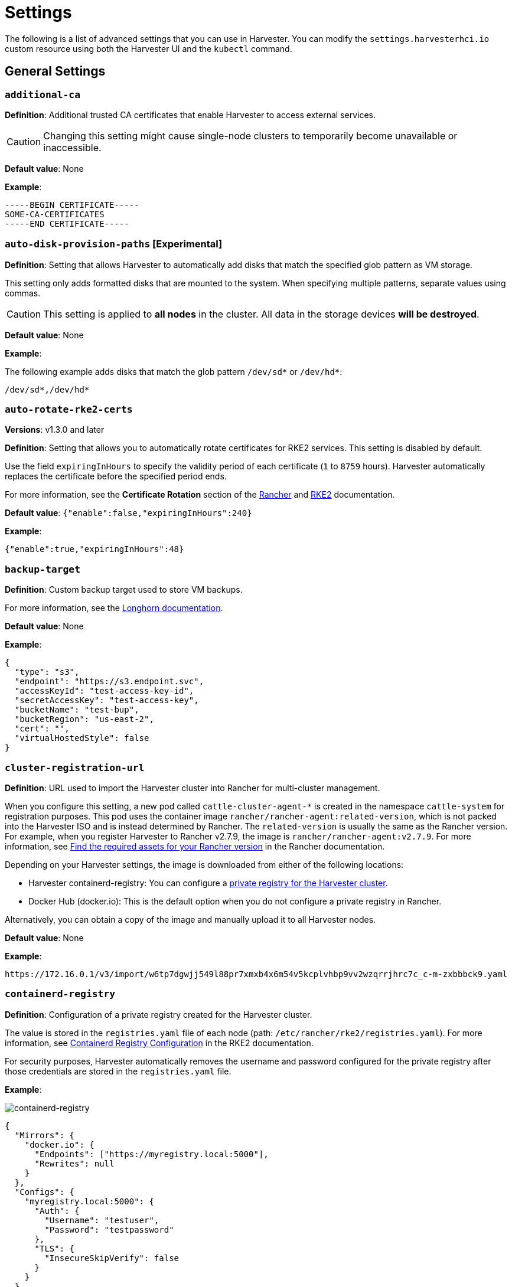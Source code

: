 = Settings

The following is a list of advanced settings that you can use in Harvester. You can modify the `settings.harvesterhci.io` custom resource using both the Harvester UI and the `kubectl` command.

== General Settings

=== `additional-ca`

*Definition*: Additional trusted CA certificates that enable Harvester to access external services.

[CAUTION]
====
Changing this setting might cause single-node clusters to temporarily become unavailable or inaccessible.
====

*Default value*: None

*Example*:

----
-----BEGIN CERTIFICATE-----
SOME-CA-CERTIFICATES
-----END CERTIFICATE-----
----

=== `auto-disk-provision-paths` [Experimental]

*Definition*: Setting that allows Harvester to automatically add disks that match the specified glob pattern as VM storage.

This setting only adds formatted disks that are mounted to the system. When specifying multiple patterns, separate values using commas.

[CAUTION]
==== 
This setting is applied to *all nodes* in the cluster. All data in the storage devices *will be destroyed*.
====

*Default value*: None

*Example*:

The following example adds disks that match the glob pattern `/dev/sd*` or `/dev/hd*`:

----
/dev/sd*,/dev/hd*
----

=== `auto-rotate-rke2-certs`

*Versions*: v1.3.0 and later

*Definition*: Setting that allows you to automatically rotate certificates for RKE2 services. This setting is disabled by default.

Use the field `expiringInHours` to specify the validity period of each certificate (`1` to `8759` hours). Harvester automatically replaces the certificate before the specified period ends.

For more information, see the *Certificate Rotation* section of the https://ranchermanager.docs.rancher.com/how-to-guides/new-user-guides/manage-clusters/rotate-certificates[Rancher] and https://docs.rke2.io/advanced#certificate-rotation[RKE2] documentation.

*Default value*: `{"enable":false,"expiringInHours":240}`

*Example*:

----
{"enable":true,"expiringInHours":48}
----

=== `backup-target`

*Definition*: Custom backup target used to store VM backups.

For more information, see the https://longhorn.io/docs/1.6.0/snapshots-and-backups/backup-and-restore/set-backup-target/#set-up-aws-s3-backupstore[Longhorn documentation].

*Default value*: None

*Example*:

[,json]
----
{
  "type": "s3",
  "endpoint": "https://s3.endpoint.svc",
  "accessKeyId": "test-access-key-id",
  "secretAccessKey": "test-access-key",
  "bucketName": "test-bup",
  "bucketRegion": "us‑east‑2",
  "cert": "",
  "virtualHostedStyle": false
}
----

=== `cluster-registration-url`

*Definition*: URL used to import the Harvester cluster into Rancher for multi-cluster management.

When you configure this setting, a new pod called `cattle-cluster-agent-*` is created in the namespace `cattle-system` for registration purposes. This pod uses the container image `rancher/rancher-agent:related-version`, which is not packed into the Harvester ISO and is instead determined by Rancher. The `related-version` is usually the same as the Rancher version. For example, when you register Harvester to Rancher v2.7.9, the image is `rancher/rancher-agent:v2.7.9`. For more information, see https://ranchermanager.docs.rancher.com/getting-started/installation-and-upgrade/other-installation-methods/air-gapped-helm-cli-install/publish-images#1-find-the-required-assets-for-your-rancher-version[Find the required assets for your Rancher version] in the Rancher documentation.

Depending on your Harvester settings, the image is downloaded from either of the following locations:

* Harvester containerd-registry: You can configure a xref:_containerd_registry[private registry for the Harvester cluster].
* Docker Hub (docker.io): This is the default option when you do not configure a private registry in Rancher.

Alternatively, you can obtain a copy of the image and manually upload it to all Harvester nodes.

*Default value*: None

*Example*:

----
https://172.16.0.1/v3/import/w6tp7dgwjj549l88pr7xmxb4x6m54v5kcplvhbp9vv2wzqrrjhrc7c_c-m-zxbbbck9.yaml
----

=== `containerd-registry`

*Definition*: Configuration of a private registry created for the Harvester cluster.

The value is stored in the `registries.yaml` file of each node (path: `/etc/rancher/rke2/registries.yaml`). For more information, see https://docs.rke2.io/install/containerd_registry_configuration[Containerd Registry Configuration] in the RKE2 documentation.

For security purposes, Harvester automatically removes the username and password configured for the private registry after those credentials are stored in the `registries.yaml` file.

*Example*:

image::advanced/containerd-registry.png[containerd-registry]

[,json]
----
{
  "Mirrors": {
    "docker.io": {
      "Endpoints": ["https://myregistry.local:5000"],
      "Rewrites": null
    }
  },
  "Configs": {
    "myregistry.local:5000": {
      "Auth": {
        "Username": "testuser",
        "Password": "testpassword"
      },
      "TLS": {
        "InsecureSkipVerify": false
      }
    }
  }
}
----

=== `csi-driver-config`

*Definition*: Configuration necessary for using third-party CSI drivers installed in the Harvester cluster.

You must configure the following information before using features related to backups and snapshots:

* Provisioner for the installed third-party CSI driver
* `volumeSnapshotClassName`: Name of the `VolumeSnapshotClass` used to create volume snapshots or VM snapshots.
* `backupVolumeSnapshotClassName`: Name of the `VolumeSnapshotClass` used to create VM backups.

*Default value*:

----
{
  "driver.longhorn.io": {
    "volumeSnapshotClassName": "longhorn-snapshot",
    "backupVolumeSnapshotClassName": "longhorn"
  }
}
----

=== `default-vm-termination-grace-period-seconds`

*Definition*: Number of seconds Harvester waits before forcibly shutting down a VM that was stopped using the Harvester UI.

Harvester sends a graceful shutdown signal to any VM that is stopped using the Harvester UI. If the graceful shutdown process is not completed within the specified number of seconds, Harvester forcibly shuts down the VM.

*Default value*: `120`

=== `http-proxy`

*Definition*: HTTP proxy used to access external services, including downloading of images and backup to S3 services.

[CAUTION]
====
Changing this setting might cause single-node clusters to temporarily become unavailable or inaccessible.
====

*Default value*: `{}`

*Supported options and values*:

* Proxy URL for HTTP requests: `"httpProxy": "http://<username>:<pswd>@<ip>:<port>"`
* Proxy URL for HTTPS requests: `"httpsProxy": "https://<username>:<pswd>@<ip>:<port>"`
* Comma-separated list of hostnames and/or CIDRs: `"noProxy": "<hostname | CIDR>"`

You must specify key information in the `noProxy` field if you configured the following options or settings:

|===
| Configured option/setting | Required value in `noProxy` | Reason

| `httpProxy` and `httpsProxy`
| Harvester node's CIDR
| Not specifying the node's CIDR can break the Harvester cluster.

| `cluster-registration-url`
| Host of `cluster-registration-url`
| The host information allows you to access the Harvester cluster from Rancher.
|===

Harvester appends necessary addresses to user-specified `noProxy` values (for example,`localhost,127.0.0.1,0.0.0.0,10.0.0.0/8,longhorn-system,cattle-system,cattle-system.svc,harvester-system,.svc,.cluster.local`). This ensures that internal traffic flows as expected.

*Example*:

[,json]
----
{
  "httpProxy": "http://my.proxy",
  "httpsProxy": "https://my.proxy",
  "noProxy": "some.internal.svc,172.16.0.0/16"
}
----

=== `log-level`

*Definition*: Log level for the Harvester host.

*Default value*: `info`

*Supported options and values*:

* `panic`: Least verbose log level
* `fatal`
* `error`
* `warn`, `warning`
* `info`
* `debug`
* `trace`: Most verbose log level

*Example*:

----
debug
----

=== `ntp-servers`

*Definition*: NTP servers for time synchronization on Harvester nodes.

You can define NTP servers during xref:./harvester-configuration.adoc#_os_ntp_servers[installation] and update the addresses after installation.

[CAUTION]
====
Changes to the server address list are applied to all nodes.
====

*Default value*: ""

*Example*:

----
{
  "ntpServers": [
    "0.suse.pool.ntp.org",
    "1.suse.pool.ntp.org"
  ]
}
----

=== `overcommit-config`

*Definition*: Percentage of physical compute, memory, and storage resources that can be allocated for VM use.

Overcommitting is used to optimize physical resource allocation, particularly when VMs are not expected to fully consume the allocated resources most of the time. Setting values greater than 100% allows scheduling of multiple VMs even when physical resources are notionally fully allocated.

*Default values*: `{ "cpu":1600, "memory":150, "storage":200 }`

With the default values, it would be possible to schedule the following:

* 16x the number of physical CPUs on a host
* 1.5x the amount of physical RAM on a host
* 2x the amount of physical storage in Longhorn

A VM that is configured to use 2 CPUs (equivalent to 2,000 milliCPU) can consume the full allocation as long as the resources are available. However, if the host is running heavy workloads and an overcommit value is set (for example, 1600%), Harvester only requests 125 milliCPU from the Kubernetes scheduler (2000/16 = 125 milliCPU).

*Example*:

[,json]
----
{
  "cpu": 1000,
  "memory": 200,
  "storage": 300
}
----

=== `release-download-url`

*Definition*: URL for downloading the software required for upgrades.

Harvester retrieves the ISO URL and checksum value from the `+${URL}/${VERSION}/version.yaml+` file that is accessible through the configured URL.

*Default value*: `+https://releases.rancher.com/harvester+`

*Example (version.yaml)*:

----
apiVersion: harvesterhci.io/v1beta1
kind: Version
metadata:
  name: ${VERSION}
  namespace: harvester-system
spec:
  isoChecksum: ${ISO_CHECKSUM}
  isoURL: ${ISO_URL}
----

=== `server-version`

*Definition*: Version of Harvester that is installed on Harvester nodes.

*Example*:

----
v1.0.0-abcdef-head
----

=== `ssl-certificates`

*Definition*: SSL certificates for the Harvester UI and API.

[CAUTION]
====
Changing this setting might cause single-node clusters to temporarily become unavailable or inaccessible.
====

*Default value*: `{}`

*Example*:

[,json]
----
{
  "ca": "-----BEGIN CERTIFICATE-----\nSOME-CERTIFICATE-ENCODED-IN-PEM-FORMAT\n-----END CERTIFICATE-----",
  "publicCertificate": "-----BEGIN CERTIFICATE-----\nSOME-CERTIFICATE-ENCODED-IN-PEM-FORMAT\n-----END CERTIFICATE-----",
  "privateKey": "-----BEGIN RSA PRIVATE KEY-----\nSOME-PRIVATE-KEY-ENCODED-IN-PEM-FORMAT\n-----END RSA PRIVATE KEY-----"
}
----

=== `ssl-parameters`

*Definition*: Enabled SSL/TLS protocols and ciphers of the Harvester UI and API.

[IMPORTANT]
.important
====
If you misconfigure this setting and are unable to access the Harvester UI and API, see xref:../../troubleshooting/harvester-cluster.adoc#_i_cant_access_harvester_after_i_changed_ssltls_enabled_protocols_and_ciphers[Troubleshooting].
====

*Default value*: None

*Supported options and values*:

* `protocols`: Enabled protocols.
* `ciphers`: Enabled ciphers.

For more information about the supported options, see https://kubernetes.github.io/ingress-nginx/user-guide/nginx-configuration/configmap/#ssl-protocols[`ssl-protocols`] and https://kubernetes.github.io/ingress-nginx/user-guide/nginx-configuration/configmap/#ssl-ciphers[`ssl-ciphers`] in the Ingress-Nginx Controller documentation.

If you do not specify any values, Harvester uses `TLSv1.2` and `ECDHE-ECDSA-AES128-GCM-SHA256:ECDHE-ECDSA-AES256-GCM-SHA384:ECDHE-ECDSA-CHACHA20-POLY1305`.

*Example*:

----
{
  "protocols": "TLSv1.2 TLSv1.3",
  "ciphers": "ECDHE-ECDSA-AES128-GCM-SHA256:ECDHE-ECDSA-CHACHA20-POLY1305"
}
----

=== `storage-network`

*Definition*: Segregated storage network for Longhorn traffic.

By default, Longhorn uses the management network, which is limited to a single interface and shared with cluster-wide workloads. If your implementation requires network segregation, you can use a xref:../../networking/storage-network.adoc[storage network] to isolate Longhorn in-cluster data traffic.

[IMPORTANT]
.important
====
Shut down all VMs before configuring this setting.

Specify an IP range in the IPv4 CIDR format. The number of IPs must be four times the number of your cluster nodes.
====

*Default value*: ""

*Example*:

----
{
  "vlan": 100,
  "clusterNetwork": "storage",
  "range": "192.168.0.0/24"
}
----

=== `support-bundle-image`

*Definition*: Support bundle image, with various versions available in https://hub.docker.com/r/rancher/support-bundle-kit/tags[rancher/support-bundle-kit].

*Default value*:

----
{
  "repository": "rancher/support-bundle-kit",
  "tag": "v0.0.25",
  "imagePullPolicy": "IfNotPresent"
}
----

=== `support-bundle-namespaces`

*Definition*: Additional namespaces that you can use when xref:../../troubleshooting/harvester-cluster.adoc#_generate_a_support_bundle[generating a support bundle].

By default, the support bundle only collects resources from the following predefined namespaces:

* cattle-dashboards
* cattle-fleet-local-system
* cattle-fleet-system
* cattle-fleet-clusters-system
* cattle-monitoring-system
* fleet-local
* harvester-system
* local
* longhorn-system
* cattle-logging-system

Namespaces that you select are appended to the predefined namespaces list.

*Default value*: None

=== `support-bundle-timeout`

*Definition*: Number of minutes Harvester allows for the completion of the support bundle generation process.

The process is considered to have failed when the data collection and file packing tasks are not completed within the configured number of minutes. Harvester does not continue or retry support bundle generation processes that have timed out. When the value is `0`, the timeout feature is disabled.

*Default value*: `10`

=== `support-bundle-expiration`

*Versions*: v1.3.0 and later

*Definition*: Number of minutes Harvester waits before deleting a support bundle that has been packaged but not downloaded (either deliberately or unsuccessfully) or retained.

The minimum value is `30`.

*Default value*: `30`

=== `support-bundle-node-collection-timeout`

*Versions*: v1.3.1 and later

*Definition*: Number of minutes Harvester allows for collection of logs and configurations (Harvester) on the nodes for the support bundle.

If the collection process is not completed within the allotted time, Harvester still allows you to download the support bundle (without the uncollected data). The minimum value is `30`.

*Default value*: `30`

=== `upgrade-checker-enabled`

*Definition*: Setting that automatically checks for available Harvester upgrades.

*Default value*: `true`

*Example*:

----
false
----

=== `upgrade-checker-url`

*Definition*: URL used to check for available Harvester upgrades.

This setting can only be used if the `upgrade-checker-enabled` setting is set to `true`.

*Default value*: `+https://harvester-upgrade-responder.rancher.io/v1/checkupgrade+`

*Example*:

----
https://your.upgrade.checker-url/v99/checkupgrade
----

=== `upgrade-config`

*Definition*: Upgrade-related configuration.

*Default value*: `{"imagePreloadOption":{"strategy":{"type":"sequential"}}}`

*Supported options and fields*:

* `imagePreloadOption`: Options for the image preloading phase.
+
The full ISO contains the core operating system components and all required container images. Harvester can preload these container images to each node during installation and upgrades. When workloads are scheduled to management and worker nodes, the container images are ready to use.

* `strategy`: Image preload strategy.
* `type`: Type of image preload strategy.
 ** `sequential`: Harvester preloads the container images from the target ISO to each node. This is the default option.
 ** `skip`: Harvester does not preload the container images from the target ISO to each node. *Do not use this option in production environments.*
+

[IMPORTANT]
.important
====
+
If you decide to use `skip`, ensure that the following requirements are met:

  *** You have a private container registry that contains all required images.
  *** Your cluster has high-speed internet access and is able to pull all images from Docker Hub when necessary.

+
Note any potential internet service interruptions and how close you are to reaching your https://www.docker.com/increase-rate-limits/[Docker Hub rate limit]. Failure to download any of the required images may cause the upgrade to fail and may leave the cluster in a middle state.
+
====


 ** `parallel` (*experimental*): Nodes preload images in batches. You can adjust this using the `concurrency` option.
* `concurrency`: Number of nodes that can simultaneously preload images. This option takes effect only when `type` is set to `parallel`.
+
The default value is `0`, which is equivalent to following the cluster's node counts. Using `0` allows the system to dynamically follow the scale of the cluster. Values higher than the cluster's node counts are treated as `0`, while lower values are considered invalid and are rejected by Harvester.
+

[NOTE]
====
Harvester deploys an upgrade-repo service on the cluster that serves as an HTTP server for nodes that need to preload the container images. When a `concurrency` value is set, each batch of nodes downloads the container images from this upgrade-repo in parallel. Because of this, you must consider the speed of the Harvester management network and the read speed of the default disk for Longhorn.
====

*Example*:

[,json]
----
{
  "imagePreloadOption": {
    "strategy": {
      "type": "parallel",
      "concurrency": 2
    }
  }
}
----

=== `vip-pools`

*Versions*: Deprecated as of v1.2.0 (Use xref:../../networking/ip-pool.adoc[IP pools] instead.)

*Definition*: Global or namespace-specific IP address pools of the VIP by CIDR or IP range.

*Default value*: `{}`

*Example*:

[,json]
----
{
  "default": "172.16.0.0/24,172.16.1.0/24",
  "demo": "172.16.2.50-172.16.2.100,172.16.2.150-172.16.3.200"
}
----

=== `vm-force-reset-policy`

*Definition*: Setting that allows you to force rescheduling of a VM when the node that it is running on becomes unavailable.

When the state of the node changes to `Not Ready`, the VM is force deleted and rescheduled to an available node after the configured number of seconds.

When the node becomes unavailable or is powered off, the VM only restarts and does not migrate.

*Default value*: `{"enable":true, "period":300}`

*Example*:

[,json]
----
{
  "enable": "true",
  "period": 300
}
----

=== `volume-snapshot-class`

*Definition*: VolumeSnapshotClassName for the VolumeSnapshot and VolumeSnapshotContent when restoring a VM to a namespace that does not contain the source VM.

*Default value*: `longhorn`

*Example*:

`longhorn`

== UI Settings

=== `branding`

*Definition*: Setting allows you to globally rebrand the Harvester UI by customizing the product name, logos, and color scheme.

*Default value*: *Harvester*

[CAUTION]
====
Because this setting is part of the `settings.management.cattle.io` custom resource, you cannot configure any of the supported options (for example, `Logo` and `Primary Color` using a xref:./harvester-configuration.adoc#_system_settings[Harvester configuration] file.
====

image::advanced/branding.png[containerd-registry]

*Supported options and values*:

* *Private Label*: Product name or other text that replaces "Harvester" in most locations on the Harvester UI.
* *Logo*: Logo image in the top-level navigation header. You must upload logos for both light and dark modes.
* *Favicon*: Small image displayed next to the page title in the browser tab.
* *Primary Color*: Main color used throughout the Harvester UI.
* *Link Color*: Color used for link text throughout the Harvester UI.

=== `ui-index`

*Definition*: HTML index location for the Harvester UI.

*Default value*: `+https://releases.rancher.com/harvester-ui/dashboard/latest/index.html+`

*Example*:

----
https://your.static.dashboard-ui/index.html
----

=== `ui-path`

*Definition*: Path that describes the location of `index.html`, which is used to access the Harvester UI.

`ui-path` serves as the entry point to the Harvester UI and is active only in the following situations:

* The value of `ui-source` is `bundled`.
* The value of `ui-source` is `auto`, but `ui-index` is unable to retrieve the HTML file.

*Default value*: `/usr/share/harvester/harvester`

*Examples*:

`index.html` is stored in a container in `/home/samplefolder`. The value of `ui-source` is `bundled`.

Scenario 1: The value of `ui-path` is `/home/samplefolder`. Whenever you access the Harvester UI, the content of `/home/samplefolder/index.html` is displayed.

Scenario 2: The value of `ui-index` points to a page that is unavailable or non-existent (for example, `notexist-example.com/index.html`). When you access the Harvester UI for the first time, the content of `/home/samplefolder/index.html` is displayed. However, if you modify the `ui-index` setting to use the default value and access the Harvester UI again, the content of `/home/samplefolder/index.html` is still displayed (even if the new `ui-index` value points to an available page). For more information, see https://github.com/harvester/harvester/issues/6066[Issue #6066].

=== `ui-plugin-index`

*Definition*: JavaScript address for the Harvester plugin (when accessing Harvester from Rancher).

*Default value*: `+https://releases.rancher.com/harvester-ui/plugin/harvester-latest/harvester-latest.umd.min.js+`

*Example*:

----
https://your.static.dashboard-ui/*.umd.min.js
----

=== `ui-source`

*Definition*: Setting that allows you to configure how to load the UI source.

*Default value*: `auto`

*Supported values*:

* `auto`: Automatically detects whether to use the bundled UI or not.
* `external`: Uses the external UI source.
* `bundled`: Uses the bundled UI source.

*Example*:

----
external
----